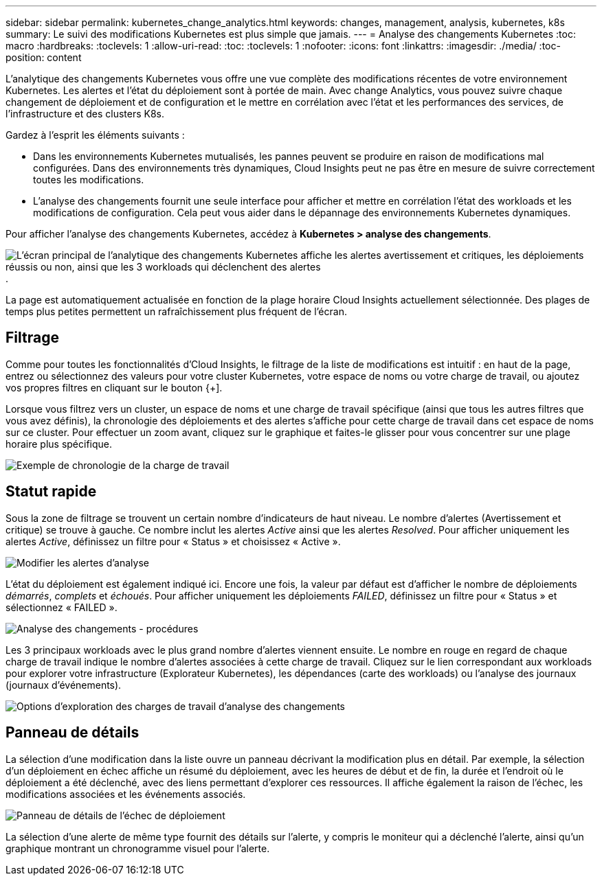 ---
sidebar: sidebar 
permalink: kubernetes_change_analytics.html 
keywords: changes, management, analysis, kubernetes, k8s 
summary: Le suivi des modifications Kubernetes est plus simple que jamais. 
---
= Analyse des changements Kubernetes
:toc: macro
:hardbreaks:
:toclevels: 1
:allow-uri-read: 
:toc: 
:toclevels: 1
:nofooter: 
:icons: font
:linkattrs: 
:imagesdir: ./media/
:toc-position: content


[role="lead"]
L'analytique des changements Kubernetes vous offre une vue complète des modifications récentes de votre environnement Kubernetes. Les alertes et l'état du déploiement sont à portée de main. Avec change Analytics, vous pouvez suivre chaque changement de déploiement et de configuration et le mettre en corrélation avec l'état et les performances des services, de l'infrastructure et des clusters K8s.

Gardez à l'esprit les éléments suivants :

* Dans les environnements Kubernetes mutualisés, les pannes peuvent se produire en raison de modifications mal configurées. Dans des environnements très dynamiques, Cloud Insights peut ne pas être en mesure de suivre correctement toutes les modifications.
* L'analyse des changements fournit une seule interface pour afficher et mettre en corrélation l'état des workloads et les modifications de configuration. Cela peut vous aider dans le dépannage des environnements Kubernetes dynamiques.


Pour afficher l'analyse des changements Kubernetes, accédez à *Kubernetes > analyse des changements*.

image:ChangeAnalytitcs_Main_Screen.png["L'écran principal de l'analytique des changements Kubernetes affiche les alertes avertissement et critiques, les déploiements réussis ou non, ainsi que les 3 workloads qui déclenchent des alertes"].

La page est automatiquement actualisée en fonction de la plage horaire Cloud Insights actuellement sélectionnée.  Des plages de temps plus petites permettent un rafraîchissement plus fréquent de l'écran.



== Filtrage

Comme pour toutes les fonctionnalités d'Cloud Insights, le filtrage de la liste de modifications est intuitif : en haut de la page, entrez ou sélectionnez des valeurs pour votre cluster Kubernetes, votre espace de noms ou votre charge de travail, ou ajoutez vos propres filtres en cliquant sur le bouton {+].

Lorsque vous filtrez vers un cluster, un espace de noms et une charge de travail spécifique (ainsi que tous les autres filtres que vous avez définis), la chronologie des déploiements et des alertes s'affiche pour cette charge de travail dans cet espace de noms sur ce cluster. Pour effectuer un zoom avant, cliquez sur le graphique et faites-le glisser pour vous concentrer sur une plage horaire plus spécifique.

image:ChangeAnalytitcs_Filtered_Timeline.png["Exemple de chronologie de la charge de travail"]



== Statut rapide

Sous la zone de filtrage se trouvent un certain nombre d'indicateurs de haut niveau. Le nombre d'alertes (Avertissement et critique) se trouve à gauche. Ce nombre inclut les alertes _Active_ ainsi que les alertes _Resolved_. Pour afficher uniquement les alertes _Active_, définissez un filtre pour « Status » et choisissez « Active ».

image:ChangeAnalytitcs_Alerts.png["Modifier les alertes d'analyse"]

L'état du déploiement est également indiqué ici. Encore une fois, la valeur par défaut est d'afficher le nombre de déploiements _démarrés_, _complets_ et _échoués_. Pour afficher uniquement les déploiements _FAILED_, définissez un filtre pour « Status » et sélectionnez « FAILED ».

image:ChangeAnalytitcs_Deploys.png["Analyse des changements - procédures"]

Les 3 principaux workloads avec le plus grand nombre d'alertes viennent ensuite. Le nombre en rouge en regard de chaque charge de travail indique le nombre d'alertes associées à cette charge de travail. Cliquez sur le lien correspondant aux workloads pour explorer votre infrastructure (Explorateur Kubernetes), les dépendances (carte des workloads) ou l'analyse des journaux (journaux d'événements).

image:ChangeAnalytitcs_ExploreWorkloadAlerts.png["Options d'exploration des charges de travail d'analyse des changements"]



== Panneau de détails

La sélection d'une modification dans la liste ouvre un panneau décrivant la modification plus en détail. Par exemple, la sélection d'un déploiement en échec affiche un résumé du déploiement, avec les heures de début et de fin, la durée et l'endroit où le déploiement a été déclenché, avec des liens permettant d'explorer ces ressources. Il affiche également la raison de l'échec, les modifications associées et les événements associés.

image:ChangeAnalytitcs_DeployDetailPanel.png["Panneau de détails de l'échec de déploiement"]

La sélection d'une alerte de même type fournit des détails sur l'alerte, y compris le moniteur qui a déclenché l'alerte, ainsi qu'un graphique montrant un chronogramme visuel pour l'alerte.
